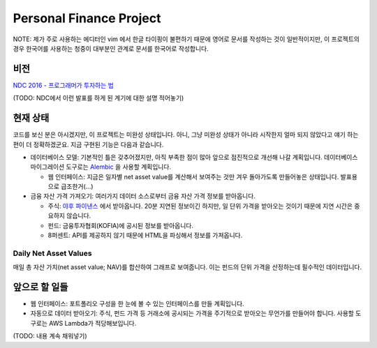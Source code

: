 Personal Finance Project
========================

.. image:: https://travis-ci.org/suminb/finance.svg?branch=develop
   :target: https://travis-ci.org/suminb/finance

.. image:: https://coveralls.io/repos/github/suminb/finance/badge.svg?branch=develop
   :target: https://coveralls.io/github/suminb/finance?branch=develop

NOTE: 제가 주로 사용하는 에디터인 vim 에서 한글 타이핑이 불편하기 때문에 영어로 문서를 작성하는 것이 일반적이지만, 이 프로젝트의 경우 한국어를 사용하는 청중이 대부분인 관계로 문서를 한국어로 작성합니다.

비전
----
`NDC 2016 - 프로그래머가 투자하는 법 <http://www.slideshare.net/suminb/how-programmers-invest>`_


(TODO: NDC에서 이런 발표를 하게 된 계기에 대한 설명 적어놓기)

현재 상태
---------
코드를 보신 분은 아시겠지만, 이 프로젝트는 미완성 상태입니다. 아니, 그냥 미완성 상태가 아니라 시작한지 얼마 되지 않았다고 얘기 하는편이 더 정확하겠군요. 지금 구현된 기능은 다음과 같습니다.

* 데이터베이스 모델: 기본적인 틀은 갖추어졌지만, 아직 부족한 점이 많아 앞으로 점진적으로 개선해 나갈 계획입니다. 데이터베이스 마이그레이션 도구로는 `Alembic <https://pypi.python.org/pypi/Flask-Alembic>`_ 을 사용할 계획입니다.

  * 웹 인터페이스: 지금은 일자별 net asset value를 계산해서 보여주는 것만 겨우 돌아가도록 만들어놓은 상태입니다. 발표용으로 급조한거(...)
  
* 금융 자산 가격 가져오기: 여러가지 데이터 소스로부터 금융 자산 가격 정보를 받아옵니다.

  * 주식: `야후 파이낸스 <http://finance.yahoo.com>`_ 에서 받아옵니다. 20분 지연된 정보이긴 하지만, 일 단위 가격을 받아오는 것이기 때문에 지연 시간은 중요하지 않습니다.
  * 펀드: 금융투자협회(KOFIA)에 공시된 정보를 받아옵니다.
  * 8퍼센트: API를 제공하지 않기 때문에 HTML을 파싱해서 정보를 가져옵니다.
  

Daily Net Asset Values
**********************

매일 총 자산 가치(net asset value; NAV)를 합산하여 그래프로 보여줍니다. 이는 펀드의 단위 가격을 산정하는데 필수적인 데이터입니다.

.. figure:: http://s33.postimg.org/duyhsnxrz/net_worth.png
    :align: center
    :alt: Daily net asset values


앞으로 할 일들
--------------
* 웹 인터페이스: 포트폴리오 구성을 한 눈에 볼 수 있는 인터페이스를 만들 계획입니다.
* 자동으로 데이터 받아오기: 주식, 펀드 가격 등 거래소에 공시되는 가격을 주기적으로 받아오는 무언가를 만들어야 합니다. 사용할 도구로는 AWS Lambda가 적당해보입니다.

(TODO: 내용 계속 채워넣기)
